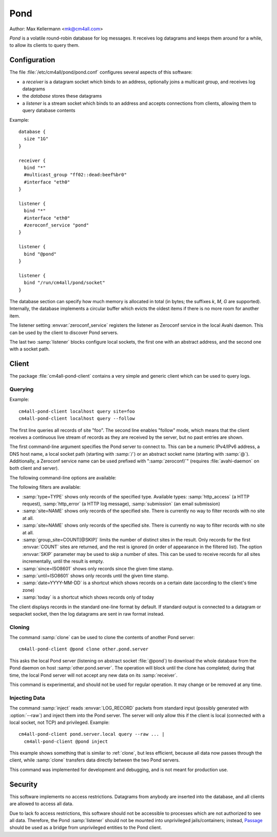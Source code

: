 Pond
====

Author: Max Kellermann <mk@cm4all.com>

*Pond* is a volatile round-robin database for log messages.  It
receives log datagrams and keeps them around for a while, to allow its
clients to query them.


Configuration
-------------

The file :file:`/etc/cm4all/pond/pond.conf` configures several aspects
of this software:

* a *receiver* is a datagram socket which binds to an address,
  optionally joins a multicast group, and receives log datagrams

* the *database* stores these datagrams

* a *listener* is a stream socket which binds to an address and
  accepts connections from clients, allowing them to query database
  contents

Example::

  database {
    size "1G"
  }
  
  receiver {
    bind "*"
    #multicast_group "ff02::dead:beef%br0"
    #interface "eth0"
  }
  
  listener {
    bind "*"
    #interface "eth0"
    #zeroconf_service "pond"
  }

  listener {
    bind "@pond"
  }

  listener {
    bind "/run/cm4all/pond/socket"
  }

The database section can specify how much memory is allocated in total
(in bytes; the suffixes `k`, `M`, `G` are supported).  Internally, the
database implements a circular buffer which evicts the oldest items if
there is no more room for another item.

The listener setting :envvar:`zeroconf_service` registers the listener
as Zeroconf service in the local Avahi daemon.  This can be used by
the client to discover Pond servers.

The last two :samp:`listener` blocks configure local sockets, the
first one with an abstract address, and the second one with a socket
path.


Client
------

The package :file:`cm4all-pond-client` contains a very simple and
generic client which can be used to query logs.

Querying
^^^^^^^^

Example::

  cm4all-pond-client localhost query site=foo
  cm4all-pond-client localhost query --follow

The first line queries all records of site "foo".  The second line
enables "follow" mode, which means that the client receives a
continuous live stream of records as they are received by the server,
but no past entries are shown.

The first command-line argument specifies the Pond server to connect
to.  This can be a numeric IPv4/IPv6 address, a DNS host name, a local
socket path (starting with :samp:`/`) or an abstract socket name
(starting with :samp:`@`).  Additionally, a Zeroconf service name can
be used prefixed with ":samp:`zeroconf/`" (requires
:file:`avahi-daemon` on both client and server).

The following command-line options are available:

.. option:: --follow

 Follow the live stream of records as they are received by the server,
 but no past entries are shown.

.. option:: --raw

 Write raw :envvar:`LOG_RECORD` packets to standard output instead of
 pretty-printing them as text lines.

The following filters are available:

- :samp:`type=TYPE` shows only records of the specified type.
  Available types: :samp:`http_access` (a HTTP request),
  :samp:`http_error` (a HTTP log message), :samp:`submission` (an
  email submission)
- :samp:`site=NAME` shows only records of the specified site.  There
  is currently no way to filter records with no site at all.
- :samp:`site=NAME` shows only records of the specified site.  There
  is currently no way to filter records with no site at all.
- :samp:`group_site=COUNT[@SKIP]` limits the number of distinct sites
  in the result.  Only records for the first :envvar:`COUNT` sites are
  returned, and the rest is ignored (in order of appearance in the
  filtered list).  The option :envvar:`SKIP` parameter may be used to
  skip a number of sites.  This can be used to receive records for all
  sites incrementally, until the result is empty.
- :samp:`since=ISO8601` shows only records since the given time stamp.
- :samp:`until=ISO8601` shows only records until the given time stamp.
- :samp:`date=YYYY-MM-DD` is a shortcut which shows records on a
  certain date (according to the client's time zone)
- :samp:`today` is a shortcut which shows records only of today

The client displays records in the standard one-line format by
default.  If standard output is connected to a datagram or seqpacket
socket, then the log datagrams are sent in raw format instead.

.. _clone:

Cloning
^^^^^^^

The command :samp:`clone` can be used to clone the contents of another
Pond server::

  cm4all-pond-client @pond clone other.pond.server

This asks the local Pond server (listening on abstract socket
:file:`@pond`) to download the whole database from the Pond daemon on
host :samp:`other.pond.server`.  The operation will block until the
clone has completed; during that time, the local Pond server will not
accept any new data on its :samp:`receiver`.

This command is experimental, and should not be used for regular
operation.  It may change or be removed at any time.

Injecting Data
^^^^^^^^^^^^^^

The command :samp:`inject` reads :envvar:`LOG_RECORD` packets from
standard input (possibly generated with :option:`--raw`) and inject
them into the Pond server.  The server will only allow this if the
client is local (connected with a local socket, not TCP) and
privileged.  Example::

  cm4all-pond-client pond.server.local query --raw ... |
    cm4all-pond-client @pond inject

This example shows something that is similar to :ref:`clone`, but less
efficient, because all data now passes through the client, while
:samp:`clone` transfers data directly between the two Pond servers.

This command was implemented for development and debugging, and is not
meant for production use.


Security
--------

This software implements no access restrictions.  Datagrams from
anybody are inserted into the database, and all clients are allowed to
access all data.

Due to lack fo access restrictions, this software should not be
accessible to processes which are not authorized to see all data.
Therefore, the Pond :samp:`listener` should not be mounted into
unprivileged jails/containers; instead, `Passage
<https://github.com/CM4all/passage>`__ should be used as a bridge from
unprivileged entities to the Pond client.
